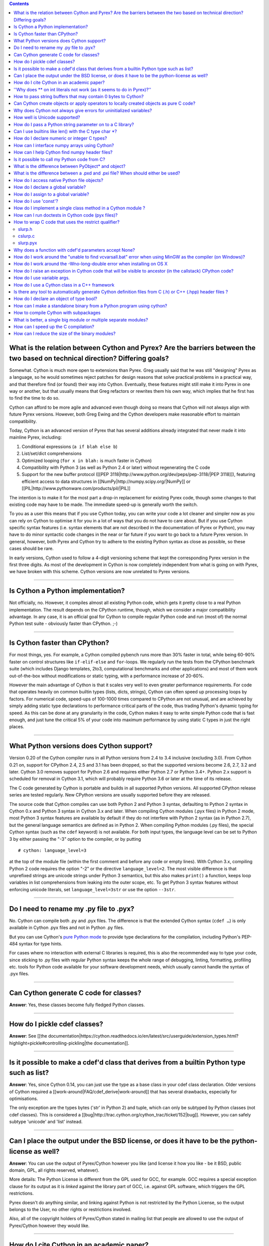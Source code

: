 .. contents::

What is the relation between Cython and Pyrex? Are the barriers between the two based on technical direction? Differing goals?
^^^^^^^^^^^^^^^^^^^^^^^^^^^^^^^^^^^^^^^^^^^^^^^^^^^^^^^^^^^^^^^^^^^^^^^^^^^^^^^^^^^^^^^^^^^^^^^^^^^^^^^^^^^^^^^^^^^^^^^^^^^^^^

Somewhat. Cython is much more open to extensions than Pyrex. Greg usually said that he was still "designing" Pyrex as a language, so he would sometimes reject patches for design reasons that solve practical problems in a practical way, and that therefore find (or found) their way into Cython. Eventually, these features might still make it into Pyrex in one way or another, but that usually means that Greg refactors or rewrites them his own way, which implies that he first has to find the time to do so.

Cython can afford to be more agile and advanced even though doing so means that Cython will not always align with future Pyrex versions.  However, both Greg Ewing and the Cython developers make reasonable effort to maintain compatibility.

Today, Cython is an advanced version of Pyrex that has several additions already integrated that never made it into mainline Pyrex, including:

1. Conditional expressions (``a if blah else b``)
2. List/set/dict comprehensions
3. Optimized looping (``for x in blah:`` is much faster in Cython)
4. Compatibility with Python 3 (as well as Python 2.4 or later) without regenerating the C code
5. Support for the new buffer protocol ([[PEP 3118|http://www.python.org/dev/peps/pep-3118/|PEP 3118]]), featuring efficient access to data structures in [[NumPy|http://numpy.scipy.org/|NumPy]] or [[PIL|http://www.pythonware.com/products/pil/|PIL]]

The intention is to make it for the most part a drop-in replacement for existing Pyrex code, though some changes to that existing code may have to be made. The immediate speed-up is generally worth the switch.

To you as a user this means that if you use Cython today, you can write your code a lot cleaner and simpler now as you can rely on Cython to optimise it for you in a lot of ways that you do not have to care about. But if you use Cython specific syntax features (i.e. syntax elements that are not described in the documentation of Pyrex or Python), you may have to do minor syntactic code changes in the near or far future if you want to go back to a future Pyrex version. In general, however, both Pyrex and Cython try to adhere to the existing Python syntax as close as possible, so these cases should be rare.

In early versions, Cython used to follow a 4-digit versioning scheme that kept the corresponding Pyrex version in the first three digits.  As most of the development in Cython is now completely independent from  what is going on with Pyrex, we have broken with this scheme. Cython versions are now unrelated to Pyrex versions.

----------

Is Cython a Python implementation?
^^^^^^^^^^^^^^^^^^^^^^^^^^^^^^^^^^

Not officially, no. However, it compiles almost all existing Python code, which gets it pretty close to a real Python implementation. The result depends on the CPython runtime, though, which we consider a major compatibility advantage. In any case, it is an official goal for Cython to compile regular Python code and run (most of) the normal Python test suite - obviously faster than CPython. ;-)

----------

Is Cython faster than CPython?
^^^^^^^^^^^^^^^^^^^^^^^^^^^^^^

For most things, yes. For example, a Cython compiled pybench runs more than 30% faster in total, while being 60-90% faster on control structures like ``if-elif-else`` and ``for``-loops. We regularly run the tests from the CPython benchmark suite (which includes Django templates, 2to3, computational benchmarks and other applications) and most of them work out-of-the-box without modifications or static typing, with a performance increase of 20-60%.

However the main advantage of Cython is that it scales very well to even greater performance requirements. For code that operates heavily on common builtin types (lists, dicts, strings), Cython can often speed up processing loops by factors. For numerical code, speed-ups of 100-1000 times compared to CPython are not unusual, and are achieved by simply adding static type declarations to performance critical parts of the code, thus trading Python's dynamic typing for speed. As this can be done at any granularity in the code, Cython makes it easy to write simple Python code that is fast enough, and just tune the critical 5% of your code into maximum performance by using static C types in just the right places.

----------

What Python versions does Cython support?
^^^^^^^^^^^^^^^^^^^^^^^^^^^^^^^^^^^^^^^^^

Version 0.20 of the Cython compiler runs in all Python versions from 2.4 to 3.4 inclusive (excluding 3.0). From Cython 0.21 on, support for CPython 2.4, 2.5 and 3.1 has been dropped, so that the supported versions become 2.6, 2.7, 3.2 and later. Cython 3.0 removes support for Python 2.6 and requires either Python 2.7 or Python 3.4+. Python 2.x support is scheduled for removal in Cython 3.1, which will probably require Python 3.6 or later at the time of its release.

The C code generated by Cython is portable and builds in all supported Python versions. All supported CPython release series are tested regularly. New CPython versions are usually supported before they are released.

The source code that Cython compiles can use both Python 2 and Python 3 syntax, defaulting to Python 2 syntax in Cython 0.x and Python 3 syntax in Cython 3.x and later. When compiling Cython modules (.pyx files) in Python 2 mode, most Python 3 syntax features are available by default if they do not interfere with Python 2 syntax (as in Python 2.7), but the general language semantics are defined as in Python 2. When compiling Python modules (.py files), the special Cython syntax (such as the ``cdef`` keyword) is not available. For both input types, the language level can be set to Python 3 by either passing the "-3" option to the compiler, or by putting

::

    # cython: language_level=3

at the top of the module file (within the first comment and before any code or empty lines). With Cython 3.x, compiling Python 2 code requires the option "-2" or the directive ``language_level=2``. The most visible difference is that unprefixed strings are unicode strings under Python 3 semantics, but this also makes ``print()`` a function, keeps loop variables in list comprehensions from leaking into the outer scope, etc. To get Python 3 syntax features without enforcing unicode literals, set ``language_level=3str`` or use the option ``--3str``.

----------

Do I need to rename my .py file to .pyx?
^^^^^^^^^^^^^^^^^^^^^^^^^^^^^^^^^^^^^^^^

No. Cython can compile both .py and .pyx files. The difference is that the extended Cython syntax (``cdef …``) is only available in Cython .pyx files and not in Python .py files.

But you can use Cython's `pure Python mode <http://docs.cython.org/en/latest/src/tutorial/pure.html>`_ to provide type declarations for the compilation, including Python's PEP-484 syntax for type hints.

For cases where no interaction with external C libraries is required, this is also the recommended way to type your code, since sticking to .py files with regular Python syntax keeps the whole range of debugging, linting, formatting, profiling etc. tools for Python code available for your software development needs, which usually cannot handle the syntax of .pyx files.

----------

Can Cython generate C code for classes?
^^^^^^^^^^^^^^^^^^^^^^^^^^^^^^^^^^^^^^^

**Answer**: Yes, these classes become fully fledged Python classes.

----------

How do I pickle cdef classes?
^^^^^^^^^^^^^^^^^^^^^^^^^^^^^

**Answer**: See [[the documentation|https://cython.readthedocs.io/en/latest/src/userguide/extension_types.html?highlight=pickle#controlling-pickling|the documentation]].

----------

Is it possible to make a cdef'd class that derives from a builtin Python type such as list?
^^^^^^^^^^^^^^^^^^^^^^^^^^^^^^^^^^^^^^^^^^^^^^^^^^^^^^^^^^^^^^^^^^^^^^^^^^^^^^^^^^^^^^^^^^^

**Answer**: Yes, since Cython 0.14, you can just use the type as a base class in your cdef class declaration. Older versions of Cython required a [[work-around|FAQ/cdef_derive|work-around]] that has several drawbacks, especially for optimisations.

The only exception are the types bytes ('str' in Python 2) and tuple, which can only be subtyped by Python classes (not cdef classes). This is considered a [[bug|http://trac.cython.org/cython_trac/ticket/152|bug]]. However, you can safely subtype 'unicode' and 'list' instead.

----------

Can I place the output under the BSD license, or does it have to be the python-license as well?
^^^^^^^^^^^^^^^^^^^^^^^^^^^^^^^^^^^^^^^^^^^^^^^^^^^^^^^^^^^^^^^^^^^^^^^^^^^^^^^^^^^^^^^^^^^^^^^

**Answer**: You can use the output of Pyrex/Cython however you like (and license it how you like - be it BSD, public domain, GPL, all rights reserved, whatever).

More details: The Python License is different from the GPL used for GCC, for example. GCC requires a special exception clause for its output as it is *linked* against the library part of GCC, i.e. against GPL software, which triggers the GPL restrictions.

Pyrex doesn't do anything similar, and linking against Python is not restricted by the Python License, so the output belongs to the User, no other rights or restrictions involved.

Also, all of the copyright holders of Pyrex/Cython stated in mailing list that people are allowed to use the output of Pyrex/Cython however they would like.

----------

How do I cite Cython in an academic paper?
^^^^^^^^^^^^^^^^^^^^^^^^^^^^^^^^^^^^^^^^^^

If you mention Cython, the simplest way to reference us is to add the URL to our website in a footnote. You may also choose to reference our software project
in a more formal way, such as

::

    R. Bradshaw, S. Behnel, D. S. Seljebotn, G. Ewing, et al., The Cython compiler, http://cython.org.

(the list of author names were taken from setup.py)

For a yet more formal citation, there is a [[journal paper|https://www.computer.org/csdl/magazine/cs/2011/02/mcs2011020031/13rRUx0Pqtw|journal paper]] on Cython.
If you wish to cite it, here's the Bibtex:

::

    @ARTICLE{ behnel2010cython,
        author={Behnel, S. and Bradshaw, R. and Citro, C. and Dalcin, L. and Seljebotn, D.S. and Smith, K.},
        journal={Computing in Science Engineering},
        title={Cython: The Best of Both Worlds},
        year={2011},
        month=march-april ,
        volume={13},
        number={2},
        pages={31 -39},
        keywords={Cython language;Fortran code;Python language extension;numerical loops;programming language;C language;numerical analysis;},
        doi={10.1109/MCSE.2010.118},
        ISSN={1521-9615},
    }

----------

''Why does ** on int literals not work (as it seems to do in Pyrex)?''
^^^^^^^^^^^^^^^^^^^^^^^^^^^^^^^^^^^^^^^^^^^^^^^^^^^^^^^^^^^^^^^^^^^^^^

It works as expected in recent versions of Cython.

In older versions, it was considered that the fact that a binary operation on two integer types returned a float was counter-intuitive (both compared to every other kind of binary op in C, and the "expected" behavior from python). We discovered it because it was causing errors (e.g. in functions that were expecting an integer value but getting a float) and after much discussion decided that disabling this behavior was better than letting it go. Also a**b will (silently) overflow as an int/be inexact as a double except for very small values of b. If one *wants* the old behavior, one can always do, e.g, 13.0**5, where it is much clearer what's going on. One would have to do <int>(13**5) in pyrex anyway, which looks kind of strange.

----------

How to pass string buffers that may contain 0 bytes to Cython?
^^^^^^^^^^^^^^^^^^^^^^^^^^^^^^^^^^^^^^^^^^^^^^^^^^^^^^^^^^^^^^

See the [[string tutorial|http://docs.cython.org/src/tutorial/strings.html|string tutorial]].

You need to use either a Python byte string object or a char*/length pair of variables.

The normal way to convert a char* to a Python byte string is as follows:

.. code:: python

    #!python
    cdef char* s = "a normal C byte string"
    cdef bytes a_python_byte_string = s

However, this will not work for C strings that contain 0 bytes, as a 0 byte is the normal C way of terminating a string. So the above method will cut the string at the first 0 byte. To handle this case correctly, you have to specify the total length of the string that you want to convert:

.. code:: python

    cdef char* s = "an unusual \0 containing C byte string"
    a_python_byte_string = s[:21]    #  take the first 21 bytes of the string, including the \0 byte

Note that this will not handle the case that the specified slice length is longer than the actual C string. This code will crash if the allocated memory area of the ``char*`` is shorter.

Since Cython 0.12, there is also support for decoding a C string slice efficiently into a Python unicode string. Just do this:

.. code:: python

    # -*- coding: ISO8859-15
    cdef char* s = "a UTF-8 encoded C string with fünny chäräctörs"
    cdef Py_ssize_t byte_length = 46
    
    a_python_unicode_string = s[:byte_length].decode('ISO8859-15')

----------

Can Cython create objects or apply operators to locally created objects as pure C code?
^^^^^^^^^^^^^^^^^^^^^^^^^^^^^^^^^^^^^^^^^^^^^^^^^^^^^^^^^^^^^^^^^^^^^^^^^^^^^^^^^^^^^^^

For methods like ``__init__`` and ``__getitem__`` the Python calling convention is mandatory and identical for all objects, so Cython cannot provide a major speed-up for them.

To instantiate an extension type in Cython 0.12, however, the fastest way is to actually use the normal Python idiom of calling the ``__new__()`` method of a type:

.. code:: python

    cdef class ExampleClass:
        cdef int _value
        def __init__(self):
            # calling "__new__()" will not call "__init__()" !
            raise TypeError("This class cannot be instantiated from Python")
    
    cdef ExampleClass _factory():
        cdef ExampleClass instance = ExampleClass.__new__(ExampleClass)
        instance._value = 1
        return instance

Note that this has similar restrictions as the normal Python code: it will not call the ``__init__()`` method (which makes it quite a bit faster). Also, while all Python class members will be initialised to None, you have to take care to initialise the C members. Either the ``__cinit__()`` method or a factory function like the one above are good places to do so.

In Cython 0.11 and older versions, you had to use the following C-ish hack in an external header file:

.. code:: C

    /* in FILE "theheader.h" */
    #define PY_NEW(T) \
         (((PyTypeObject*)(T))->tp_new( \
                 (PyTypeObject*)(T), __pyx_empty_tuple, NULL))

and then define it as a Cython function as follows:

.. code:: python

    cdef extern from "theheader.h":
        # macro call to 't->tp_new()' for fast instantiation
        cdef ExampleClass NEW_EXAMPLE_CLASS "PY_NEW" (object t)
    
    cdef ExampleClass _factory():
        cdef ExampleClass instance = NEW_EXAMPLE_CLASS(ExampleClass)
        instance._value = 1
        return instance

----------

Why does Cython not always give errors for uninitialized variables?
^^^^^^^^^^^^^^^^^^^^^^^^^^^^^^^^^^^^^^^^^^^^^^^^^^^^^^^^^^^^^^^^^^^

**Answer**: Cython does some static checks for variable initialization before use during  compile time, but these are very basic, as Cython has no definite knowledge  what paths of code will be taken at runtime:

Consider the following

.. code:: python

    def testUnboundedLocal1():
       if False:
          c = 1
       print c
    def testUnboundedLocal2():
       print c

With CPython, both functions lead to the following exception:

::

    NameError: global name 'c' is not defined

With Cython, the first variant prints "None", the second variant leads to a  compile time error. Both behaviours differ from CPython's.

This is considered a BUG and will change in the future.

----------

How well is Unicode supported?
^^^^^^^^^^^^^^^^^^^^^^^^^^^^^^

**Answer**: The support for Unicode is as good as CPythons, as long as you are using the Python ``unicode`` string type. But there is no equivalent C type available for Unicode strings. To prevent user errors, Cython will also disallow any implicit conversion to char* as this not going to be correct.

Since Cython 0.13, there is also native support for the ``Py_UNICODE`` type that represents a single unicode character. In fact, Cython will try to infer this type for single character unicode literals, and avoid the creation of a unicode string object for them if possible. This is because many operations work much more efficiently (in plain C) on ``Py_UNICODE`` than on unicode objects.

See the [[string tutorial|http://docs.cython.org/src/tutorial/strings.html|string tutorial]].

----------

How do I pass a Python string parameter on to a C library?
^^^^^^^^^^^^^^^^^^^^^^^^^^^^^^^^^^^^^^^^^^^^^^^^^^^^^^^^^^

See the [[string tutorial|http://docs.cython.org/src/tutorial/strings.html|string tutorial]].

**Answer**: It depends on the semantics of the string. Imagine you have this C function:

::

    cdef extern from "something.h":
        cdef int c_handle_data(char* data, int length)

For __binary data__, you can simply require byte strings at the API level, so that this will work:

::

    def work_with_binary_data(bytes binary_data):
        c_handle_data(binary_data, len(binary_data))

It will raise an error (with a message that may or may not be appropriate for your use case) if users pass other things than a byte string.

For __textual data__, however, you must handle Unicode data input. What you do with it depends on what your C function accepts. For example, if it requires UTF-8 encoded byte sequences, this might work:

::

    def work_with_text_data(text):
        if not isinstance(text, unicode):
            raise ValueError("requires text input, got %s" % type(text))
        utf8_data = text.encode('UTF-8')
        c_handle_data( utf8_data, len(utf8_data) )

Note that this also accepts subtypes of the Python unicode type. Typing the "text" parameter as "unicode" will not cover this case.

The above is the right thing to do in Py3. However, some (not all, just some) module APIs may become more user friendly in Python 2.x if you additionally allow well defined byte strings. For example, it may make sense to allow plain ASCII strings in some cases, as they are often used for textual data in Python 2.x programs. This could be done as follows:

::

    from python_version cimport PY_MAJOR_VERSION
    
    def work_with_text_data(text):
        if isinstance(text, unicode): # most common case first
            utf8_data = text.encode('UTF-8')
        elif (PY_MAJOR_VERSION < 3) and isinstance(text, str):
            text.decode('ASCII') # trial decoding, or however you want to check for plain ASCII data
            utf8_data = text
        else:
            raise ValueError("requires text input, got %s" % type(text))
        c_handle_data(utf8_data, len(utf8_data))

----------

Can I use builtins like len() with the C type char *?
^^^^^^^^^^^^^^^^^^^^^^^^^^^^^^^^^^^^^^^^^^^^^^^^^^^^^

**Answer**: Yes you can. Cython 0.12.1 and later map ``len(char*)`` directly to ``strlen()``, which means that it will count the number of characters up to the first 0 byte. Similarly, ``(char*).decode(...)`` is optimised into a C-API call since 0.12, and applying it to sliced ``char*`` values will skip the length counting step.

See the [[string tutorial|http://docs.cython.org/src/tutorial/strings.html|string tutorial]].

For other Python operations on ``char*``, the generated code may be inefficient, as a temporary object may have to get created. If you notice this for your code and think that Cython can do better, please speak up on the mailing list.

----------

How do I declare numeric or integer C types?
^^^^^^^^^^^^^^^^^^^^^^^^^^^^^^^^^^^^^^^^^^^^

**Answer**: In most cases, you don't need to. For types declared in ``stdint.h``, just ``cimport`` them from ``libc.stdint`` which comes with Cython, e.g.

::

    from libc.stdint cimport uint32_t, int64_t
    cdef int64_t i = 5

For non-standard types, it's enough to provide Cython with a ``ctypedef`` declaration that maps them to a closely related standard C type, e.g.

::

    cdef extern from "someheader.h":
        ctypedef unsigned long MySpecialCInt_t
    
    cdef MySpecialCInt_t i

Make sure you use the original C type name in declarations, not the replacement type you chose!

The exact size of the type at C compile time is not that important because Cython generates automatic size detection code (evaluated at C compile time). However, when your code mixes different types in arithmetic code, Cython must know about the correct signedness and the approximate longness in order to infer the appropriate result type of an expression. Therefore, when using a ``ctypedef`` as above, try to come up with a good approximation of the expected C type. Since the largest type wins in mixed arithmetic expressions, it's usually not a problem if the type turns out to be somewhat larger than what the C compiler eventually determines for a given platform. In the worst case, if your replacement type is substantially larger than the real C type (say, 'long long' instead of 'int'), you may end up with slightly slower conversion code. However, if the type is declared too small and Cython considers it smaller than other types it is used together with, Cython may infer the wrong type for an expression and may end up generating incorrect coercion code. You may or may not get a warning by the C compiler in this case.

Also note that Cython 0.14 and later will consider large integer literals (>32 bit signed) unsafe to use in C code and may therefore use Python objects to represent them. You can make sure a large literal is considered a safe C literal by appending a C suffix, such as 'LL' or 'UL'. Note that a single 'L' is not considered a C suffix in Python 2 code.

----------

How can I interface numpy arrays using Cython?
^^^^^^^^^^^^^^^^^^^^^^^^^^^^^^^^^^^^^^^^^^^^^^

**Answer**: Follow the example: https://cython.readthedocs.io/en/latest/src/userguide/numpy_tutorial.html

----------

How can I help Cython find numpy header files?
^^^^^^^^^^^^^^^^^^^^^^^^^^^^^^^^^^^^^^^^^^^^^^

**Answer**: If you are seeing errors like these:

::

     error: numpy/arrayobject.h: No such file or directory
     error: numpy/ufuncobject.h: No such file or directory

You should modify your setup.py file to grab the numpy include directory as follows:

::

    import numpy
    ...
    setup(
        ...
        ext_modules = [Extension(..., include_dirs=[numpy.get_include()])]
    )

----------

Is it possible to call my Python code from C?
^^^^^^^^^^^^^^^^^^^^^^^^^^^^^^^^^^^^^^^^^^^^^

**Answer**:  Yes, easily. Follow the example in Demos/callback/ in the Cython source distribution.

----------

What is the difference between PyObject* and object?
^^^^^^^^^^^^^^^^^^^^^^^^^^^^^^^^^^^^^^^^^^^^^^^^^^^^

**Answer**:  A variable of type ``PyObject*`` is a simple C pointer, just like ``void*``. It is not reference counted, which is sometimes referred to as a borrowed reference. An ``object`` variable is an owned reference to a Python object. You can convert one into the other by casting:

::

    from cpython.ref cimport PyObject
    
    py_object = [1,2,3]
    
    cdef PyObject* ptr = <PyObject*>py_object
    
    cdef object l = <object>ptr    # this increases the reference count to the list

Note that the lifetime of the object is only bound to its owned references, not to any C pointers that happen to point to it. This means that ``ptr`` in the example above becomes invalid as soon as the last reference to the object dies:

::

    py_object = [1,2,3]
    cdef PyObject* ptr = <PyObject*>py_object
    py_object = None   # last reference to list dies here
    
    # ptr now points to a dead object
    print(<object>ptr)   # expect a crash here!

Pointers are commonly used when passing objects through C callbacks, e.g.

::

    cdef int call_it_from_c(void* py_function, void* args):
        py_args = <tuple>args if args is not NULL else ()
        return (<object>py_function)(*py_args)
    
    def py_func(a,b,c):
        print(a,b,c)
        return -1
    
    args = [1,2,3]
    
    call_it_from_c(<PyObject*>py_func, <PyObject*>args)

Once again, care must be taken to keep the objects alive as long as any pointers to them are still in use.

----------

What is the difference between a .pxd and .pxi file? When should either be used?
^^^^^^^^^^^^^^^^^^^^^^^^^^^^^^^^^^^^^^^^^^^^^^^^^^^^^^^^^^^^^^^^^^^^^^^^^^^^^^^^

SHORT **Answer**:  You should always use .pxd files for declarations and .pxi files only for code that you want to include.

MEDIUM **Answer**:  A .pxd files are lists of declarations, .pxi files are textually included, and their use for declarations is a historical artifact of the way common declarations were shared before .pxd files existed.

LONG **Answer**:  A .pxd file is a declaration file, and is used to declare classes, methods, etc. in a C extension module, (typically as implemented in a .pyx file of the same name). It can contain declarations only, i.e. no executable statements. One can ``cimport`` things from .pxd files just as one would import things in Python. Two separate modules cimporting from the same .pxd file will receive identical objects.

A .pxi file is an include file and is textually included (similar to the C ``#include`` directive) and may contain any valid Cython code at the given point in the program. It may contain implementations (e.g. common cdef inline functions) which will be copied into both files. For example, this means that if I have a class A declared in a.pxi, and both b.pyx and c.pyx do ``include a.pxi`` then I will have two distinct classes b.A and c.A. Interfaces to C libraries (including the Python/C API) have usually been declared in .pxi files (as they are not associated to a specific module). It is also re-parsed at every invocation.

Now that "cimport *" can be used, there is no reason to use .pxi files for external declarations.

----------

How do I access native Python file objects?
^^^^^^^^^^^^^^^^^^^^^^^^^^^^^^^^^^^^^^^^^^^

**Answer**:  See this small example of how to access Python file objects:

::

    #!python
    # Idiom for accessing Python files.
    # First, declare the Python macro to access files:
    cdef extern from "Python.h":
        ctypedef struct FILE
        FILE* PyFile_AsFile(object)
        void  fprintf(FILE* f, char* s, char* s)
    # Next, enter the builtin file class into the namespace:
    cdef extern from "fileobject.h":
        ctypedef class __builtin__.file [object PyFileObject]:
            pass
    # Now declare the C function that requires a file:
    cdef void c_printSomething(FILE* outFile, char* str):
        fprintf(outFile, "%s", str)
    # Now create a class or some other definition that uses the function:
    ctypedef class ExampleUsingFile:
        def printSomething(self, file outFile, char* str):
            c_printSomething(PyFile_AsFile(outFile), str)

with simple test:

::

    #!python
    import sys
    import file_example
    x = file_example.ExampleUsingFile()
    x.printSomething(sys.stdout, "hello world!\n")

**Note**: This does no longer work in Python 3, where file objects have no representation at the C-API level.

----------

How do I declare a global variable?
^^^^^^^^^^^^^^^^^^^^^^^^^^^^^^^^^^^

**Answer**:

::

    global variable

----------

How do I assign to a global variable?
^^^^^^^^^^^^^^^^^^^^^^^^^^^^^^^^^^^^^

You need to declare the variable to be global (see above) before trying to assign to it. Often this occurs when one has code like

::

    cdef int *data
    
    def foo(n):
        data = malloc(n * sizeof(int))

This will result in an error "Cannot convert 'int *' to Python object." This is because, as in Python, assignment declares a local variable. Instead, you must write

::

    cdef int *data
    
    def foo(n):
        global data
        data = malloc(n * sizeof(int))

See http://docs.python.org/tutorial/classes.html#python-scopes-and-name-spaces for more details.

----------

How do I use 'const'?
^^^^^^^^^^^^^^^^^^^^^

**Answer**: Since Cython 0.18, you can just use it in your code and in your declarations.

Earlier versions of Cython did not support const directly and required the following hack to compile it into the C source code:

::

    cdef extern from *:
        ctypedef char* const_char_ptr "const char*"
    cdef public void foo_c(const_char_ptr s):
        print s

This textually replaces the type ``const_char_ptr`` by ``const char*`` and generates this C code:

::

    __PYX_EXTERN_C  DL_EXPORT(void) foo_c(const char* __pyx_v_s);

Note that the above declarations for the different ``const char*`` types are still provided by the ``libc.string`` standard declarations for backwards compatibility reasons. A ``cimport`` from there will do the right thing in Cython 0.18 and later.

----------

How do I implement a single class method in a Cython module ?
^^^^^^^^^^^^^^^^^^^^^^^^^^^^^^^^^^^^^^^^^^^^^^^^^^^^^^^^^^^^^

**Answer**: Cython-defined methods don't bind by default, regardless from where they are referenced. Because of this the following does not work:

::

    #!python
    import cython_module
    
    class A(object):
        method = cython_module.optimized_method

``method`` is unbound and trying to call it will result in an error:

::

    #!python
    >>> a = A()
    >>> a.method()
    exceptions.TypeError: optimized_method() takes exactly one argument (0 given)

You have can explicitly create a bound method, either in Python:

::

    #!python
    import types
    import cython_module
    
    class A(object):
        pass
    
    A.method = types.MethodType(cython_module.optimized_method, None, A)

or by using the ``cython.binding`` directive to make the method bind automatically, e.g.

::

    cimport cython
    @cython.binding(True)
    def optimized_method(self, ...):
        ...

----------

How can I run doctests in Cython code (pyx files)?
^^^^^^^^^^^^^^^^^^^^^^^^^^^^^^^^^^^^^^^^^^^^^^^^^^

**Answer**:

Recent versions of Cython generate a ``__test__`` dictionary in the module that contains all docstrings of Python visible functions and classes that look like doctests (i.e. that contain ``>>>``). The doctest module will properly pick this up and run the doctests.

Older Cython versions suffer from a problem with doctest because it uses ``inspect.is_function`` to check
whether something is a function, which fails for Cython functions (which
instead answer to ``inspect.is_builtin``).

This module (let's call it "cydoctest") offers a Cython-compatible workaround.

::

    #!python
    """
    Cython-compatible wrapper for doctest.testmod().
    
    Usage example, assuming a Cython module mymod.pyx is compiled.
    This is run from the command line, passing a command to Python:
    python -c "import cydoctest, mymod; cydoctest.testmod(mymod)"
    
    (This still won't let a Cython module run its own doctests
    when called with "python mymod.py", but it's pretty close.
    Further options can be passed to testmod() as desired, e.g.
    verbose=True.)
    """
    
    import doctest
    import inspect
    
    def _from_module(module, object):
        """
        Return true if the given object is defined in the given module.
        """
        if module is None:
            return True
        elif inspect.getmodule(object) is not None:
            return module is inspect.getmodule(object)
        elif inspect.isfunction(object):
            return module.__dict__ is object.func_globals
        elif inspect.isclass(object):
            return module.__name__ == object.__module__
        elif hasattr(object, '__module__'):
            return module.__name__ == object.__module__
        elif isinstance(object, property):
            return True # [XX] no way not be sure.
        else:
            raise ValueError("object must be a class or function")
    
    def fix_module_doctest(module):
        """
        Extract docstrings from cython functions, that would be skipped by doctest
        otherwise.
        """
        module.__test__ = {}
        for name in dir(module):
           value = getattr(module, name)
           if inspect.isbuiltin(value) and isinstance(value.__doc__, str) and _from_module(module, value):
               module.__test__[name] = value.__doc__
    
    def testmod(m=None, *args, **kwargs):
        """
        Fix a Cython module's doctests, then call doctest.testmod()
    
        All other arguments are passed directly to doctest.testmod().
        """
        fix_module_doctest(m)
        doctest.testmod(m, *args, **kwargs)

----------

How to wrap C code that uses the restrict qualifier?
^^^^^^^^^^^^^^^^^^^^^^^^^^^^^^^^^^^^^^^^^^^^^^^^^^^^

**Answer**: There currently is no way of doing this directly into C code. Cython does not understand the restrict qualifier. However you can wrap your way around it.

See the following example code:

slurp.h
-------

::

    #include <sys/types.h>
    #include <stdio.h>
    #include <stdlib.h>
    #include <regex.h>
    #include <Python.h>
    
    int th_match(char *, char *);

cslurp.c
--------

::

    #include "slurp.h"
    
    int th_match(char *string, char *pattern) {
      int status;
      regex_t re;
      if(regcomp(&re, pattern, REG_EXTENDED|REG_NOSUB) != 0) { return 0; }
      status = regexec(&re, string, (size_t)0, NULL, 0);
      regfree(&re);
      if(status != 0)
    	return 0;
      return 1;
    }

slurp.pyx
---------

::

    cdef extern from "slurp.h":
        int th_match(char *st, char *pt)
    
    class Slurp:
        '''
        This is a simple, but optimized PEG (Parser Expression Group) parser.
        It will parse through anything you hand it provided what you hand it
        has a readline() method.
    
        Example:
            import sys
            from thci.ext import slurp
            o = slurp.Slurp()
            o.register_trigger('^root:.*:.*:.*:.*$', sys.stdout.write)
            o.process(open('/etc/passwd', 'r'))
        '''
    
        def __init__(self):
            ''' __init__(self) '''
            self.map = {}
            self.idx = 0
    
        def register_trigger(self, patt=None, cback=None, args=None):
            ''' register_trigger(self, patt=None, cback=None, args=None) '''
            if patt == None or cback == None:
                return False
            if args == None: args = False
            self.map[self.idx] = (patt, cback, args)
            self.idx += 0
            return True
    
        def process(self, fp=None):
            ''' process(self, fp=None) '''
            if fp == None:
                return False
            while True:
                buf = fp.readline()
                if not buf: break
                for patt, cback, args in self.map.values():
                    if th_match(buf, patt) == True:
                        if args == False:
                            cback(buf.strip())
                        else:
                            cback(buf.strip(), args)

This avoids the problems using the restrict qualifiers (Such as are needed with the functions declared in regex.h on FreeBSD [at least 7.X]) by
allowing the C compiler to handle things going from C to C, Cython's support for this even using the "const trick" doesn't seem to behave properly
(at least as of 0.12). the following commands will generate your compiled module from the above source:

::

    cython -o slurp.c slurp.pyx
    cc -shared -I/usr/include -I./ -I/usr/local/include/python2.5 -L/usr/local/lib -lpthread -lpython2.5 cslurp.c slurp.c -o slurp.so

It is also possible to use distutils by adding the file cslurp.c (or your files name) to the list of files to be compiled for the extension.

----------

Why does a function with cdef'd parameters accept None?
^^^^^^^^^^^^^^^^^^^^^^^^^^^^^^^^^^^^^^^^^^^^^^^^^^^^^^^

**Answer**: It is a fairly common idiom in Python to use ``None`` as a way to mean "no value" or "invalid". This doesn't play well with C, as ``None`` is not compatible with any C type. To accommodate for this, the default behavior is for functions with cdefed parameters to also accept None. This behavior was inherited from Pyrex, and while it has been proposed that it be changed, it will likely stay (at least for a while) for backwards capability.

You have four choices for how to handle ``None`` in your code:

1. In Cython 3.x, use Python type annotations instead of Cython syntax. Python type annotations distinguish between ``func(x: MyType)`` and ``func(x: Optional[MyType])``, where the first **disallows** ``None`` and the second explicitly allows it.  ``func(x: MyType = None)`` allows it as well because it is explicitly required by the provided default value.

2. If you want to consider ``None`` invalid input, then you need to write code that checks for it, and raised an appropriate exception.

3. If you want Cython to raise an exception if ``None`` is passed in for an extension type parameter, you can use the ``not None`` declaration:

   ::

       def foo(MyClass val not None): <...>

   which is a short-hand for

   ::

       def foo(MyClass val):
           if val is None: raise <...>
           <...>

4. You can also put ``#cython: nonecheck=True`` at the top of your file and all access will be checked for None, but it
   will slow things down, as it is adding a check on every access, rather that once on function call.

----------

How do I work around the "unable to find vcvarsall.bat" error when using MinGW as the compiler (on Windows)?
^^^^^^^^^^^^^^^^^^^^^^^^^^^^^^^^^^^^^^^^^^^^^^^^^^^^^^^^^^^^^^^^^^^^^^^^^^^^^^^^^^^^^^^^^^^^^^^^^^^^^^^^^^^^

**Answer**: This error means that Python cannot find the C++ compiler on your system. Normally, this is managed by distutils, but it may happen that it's not yet up-to-date.

For example, you may be using this in setup.py:

```
from distutils.core import setup
from distutils.extension import Extension
```

Instead, you can try to load setuptools, which will monkey-patch distutils to find vcvarsall.bat:

```
try:
    from setuptools import setup
    from setuptools import Extension
except ImportError:
    from distutils.core import setup
    from distutils.extension import Extension
```

In IPython, you can just import setuptools, like this:

```
# First cell:
    import setuptools
    %load_ext Cython

# Second cell:
    %%cython -a
    import cython
    cimport cython

    cdef int alpha = 255
    print alpha
```

If this is unsuccessful, try the following workarounds.

If no python libraries are imported, define the compiler by adding the following statement:
```
--compiler=mingw32
```

Therefore, the line should read:
```
python pyprog.py build_ext --compiler=mingw32 --inplace
```
This, however, does not solve the issue when using the pyximport method (see the tutorial).
Alternatively, the following patch can be applied. 

**NOTE: This is untested.**

Open the file pyximport/pyxbuild.py and add the four lines marked with "+" at the appropriate place.
```diff
diff -r 7fbe931e5ab7 pyximport/pyxbuild.py
--- a/pyximport/pyxbuild.py Wed Sep 16 15:50:00 2009 +0200
+++ b/pyximport/pyxbuild.py Fri Sep 18 12:39:51 2009 -0300
@@ -55,6 +55,11 @@
build = dist.get_command_obj('build')
build.build_base = pyxbuild_dir

+ config_files = dist.find_config_files()
+ try: config_files.remove('setup.cfg')
+ except ValueError: pass
+ dist.parse_config_files(config_files)
+
try:
ok = dist.parse_command_line()
except DistutilsArgError:
```

Finally, if this does not work, create a file called "pydistutils.cfg" in notepad and give it
the contents:
```ini
[build_ext]
compiler=mingw32
```
Save this to the home directory, which can be found by typing at the command
prompt:
```python
import os
os.path.expanduser('~')
```

----------

How do I work around the -Wno-long-double error when installing on OS X
^^^^^^^^^^^^^^^^^^^^^^^^^^^^^^^^^^^^^^^^^^^^^^^^^^^^^^^^^^^^^^^^^^^^^^^

**Answer**:

This is a known issue in OS X with some Python installs. It has nothing to do with Cython, and you will run
on the same trouble **every** time you want to build an C extension
module.

This is the most sane (if not the only) way to fix it:

1) Enter Python prompt, and type this:

::

    >>> from distutils import sysconfig
    >>> sysconfig.get_makefile_filename()

That should output the full path of a 'Makefile'... Open that file
with any text editor and remove  all occurrences of '-Wno-long-double'
flag.
----------

How do I raise an exception in Cython code that will be visible to ancestor (in the callstack) CPython code?
^^^^^^^^^^^^^^^^^^^^^^^^^^^^^^^^^^^^^^^^^^^^^^^^^^^^^^^^^^^^^^^^^^^^^^^^^^^^^^^^^^^^^^^^^^^^^^^^^^^^^^^^^^^^

**Answer**:

If your cdef or cpdef function or method does not declare a return type (as is normal in CPython code), then you get exceptions without any extra effort.

If your cdef or cpdef function or method declares a C-style return type, then look [[here|http://docs.cython.org/src/reference/language_basics.html#error-and-exception-handling]].

----------

How do I use variable args.
^^^^^^^^^^^^^^^^^^^^^^^^^^^

It can't be done cleanly yet, but the code below works:

::

    cdef extern from "stdarg.h":
        ctypedef struct va_list:
            pass
        ctypedef struct fake_type:
            pass
        void va_start(va_list, void* arg)
        void* va_arg(va_list, fake_type)
        void va_end(va_list)
        fake_type int_type "int"
    
    cdef int foo(int n, ...):
        print "starting"
        cdef va_list args
        va_start(args, <void*>n)
        while n != 0:
            print n
            n = <int>va_arg(args, int_type)
        va_end(args)
        print "done"
    
    def call_foo():
        foo(1, 2, 3, 0)
        foo(1, 2, 0)
    

----------

How do I use a Cython class in a C++ framework
^^^^^^^^^^^^^^^^^^^^^^^^^^^^^^^^^^^^^^^^^^^^^^

See, for example, http://bitbucket.org/binet/cy-cxxfwk/src and http://groups.google.com/group/cython-users/browse_thread/thread/bc007d85b2ccc518 .

----------

Is there any tool to automatically generate Cython definition files from C (.h) or C++ (.hpp) header files ?
^^^^^^^^^^^^^^^^^^^^^^^^^^^^^^^^^^^^^^^^^^^^^^^^^^^^^^^^^^^^^^^^^^^^^^^^^^^^^^^^^^^^^^^^^^^^^^^^^^^^^^^^^^^^

See the main article [[here|AutoPxd|here]].

----------

How do I declare an object of type bool?
^^^^^^^^^^^^^^^^^^^^^^^^^^^^^^^^^^^^^^^^

Well, that depends on whether you want the C99/C++ ``bool`` or the Python ``bool``. Previously, Cython always defaulted to the Python ``bool`` type, which led to hard-to-debug issues when users unsuspectingly used ``bool`` in wrapping C++ code. We decided to make the choice explicit -- you can import whichever you'd like:

 * For the Python type, do ``from cpython cimport bool``.
 * For the C++ type, do ``from libcpp cimport bool``.

Note that there is also a type called ``bint``, which is essentially a C ``int`` but automatically coerces from and to a Python bool value, i.e. ``cdef object x = <bint>some_c_integer_value`` gives either ``True`` or ``False``.

----------

How can I make a standalone binary from a Python program using cython?
^^^^^^^^^^^^^^^^^^^^^^^^^^^^^^^^^^^^^^^^^^^^^^^^^^^^^^^^^^^^^^^^^^^^^^

You probably want a recipe something like this:

::

    PYVERSION=2.7
    foobar: foobar.py
    	cython --embed foobar.py -o foobar.c
    	$(CC) -I /usr/include/python$(PYVERSION) foobar.c -lpython$(PYVERSION) -o foobar

The magic is the --embed option, which embeds a copy of the Python interpreter main in the generated C.  You'll want to change 'foobar' to reflect the name of your script, of course, and PYVERSION as appropriate.

----------

How to compile Cython with subpackages
^^^^^^^^^^^^^^^^^^^^^^^^^^^^^^^^^^^^^^

It's highly recommended to arrange Cython modules in exactly the same Python package structure as the Python parts of the code base. As long as you don't keep your Cython code in unusual places, everything should just work.

This is in part due to the fact that fully qualified names are resolved at compile time, and moving .so files around or adding __init__ files between the Cython compile and the Python runtime invocation means that cimports and imports may resolve differently. Failure to do this may result in errors like .pxd files not found or ``'module' object has no attribute '__pyx_capi__'``.

----------

What is better, a single big module or multiple separate modules?
^^^^^^^^^^^^^^^^^^^^^^^^^^^^^^^^^^^^^^^^^^^^^^^^^^^^^^^^^^^^^^^^^

In short, one big module is clumsy to handle but allows broader optimisations by the C compiler.

The compile time might actually decrease for multiple modules since the build can be parallelised. The "build_ext" command in distutils has a "-j" option since Py3.5. Also, smaller modules are usually faster to compile by the C compiler, because some optimisations may involve non-linear overhead.

The distribution size, and the size per module, will probably increase when splitting a module because there are some things that Cython has to copy into each module. There is a [[feature request|https://github.com/cython/cython/issues/2356]] that would mitigate this.

C calls between modules are slightly slower than C calls inside of a module, simply because the C compiler cannot optimise and/or inline them. You will have to use shared .pxd declarations for them, which will then call through a function pointer. If modules use a functional split, however, this should not hurt too much. It might still be a good idea to create a shared .pxd file (or .pxi) with inline functions for performance critical code that is used in multiple modules.

When splitting an existing module, you will also have to deal with the API changes. Leaving some legacy imports here and there, or turning a module into a package that merges the module namespaces back together via imports, might prevent code breakage for users of your original module when you move names around and redistribute them across multiple modules.

----------

How can I speed up the C compilation?
^^^^^^^^^^^^^^^^^^^^^^^^^^^^^^^^^^^^^

Especially with large modules, the code that Cython generates can take the C compiler quite some time to optimise. This is usually ok for production builds, but during development, this can get in the way.

It can substantially speed up the C compiler runs to disable the code optimisation, e.g. by setting the environment variable ``CFLAGS="-O0 -ggdb"`` on Linux or MacOS, which also enables full debugging symbols for better crash reports and debugger usage.  For MSVC on Windows, you can pass the option ``/Od`` to disable all optimisations.


How can I reduce the size of the binary modules?
^^^^^^^^^^^^^^^^^^^^^^^^^^^^^^^^^^^^^^^^^^^^^^^^

The Python distutils build often includes debugging symbols in the extension modules.  The default for gcc is ``-g2``, for example. Disabling them (``CFLAGS=-g0`` for gcc), or setting them to the bare minimum that is required to produce stack traces on crashes (``CFLAGS=-g1`` for gcc), can visibly reduce the size of the binaries.

----------

Does anyone have a good FAQ format to suggest for this page?

Other places to look:
 * http://www.scipy.org/FAQ (uses Headlines + Table-of-Contents macro)

----------

----

CategoryCythonDoc
